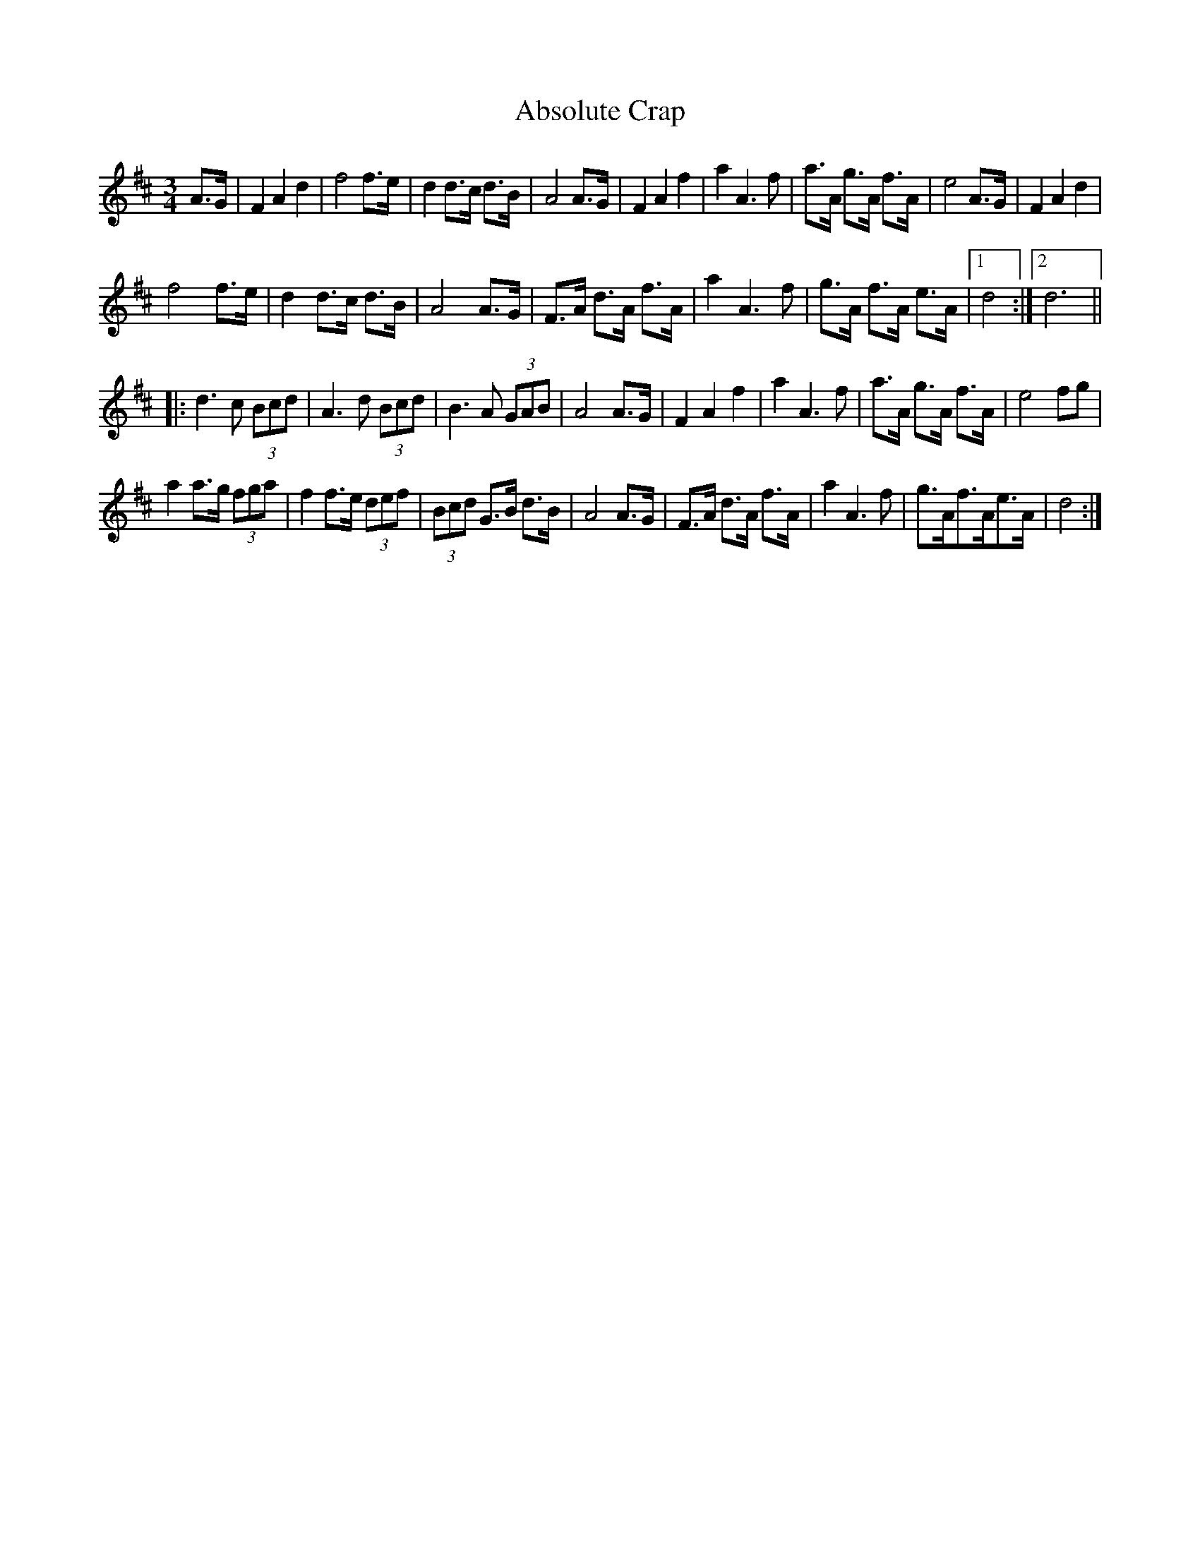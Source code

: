 X: 570
T: Absolute Crap
R: waltz
M: 3/4
K: Dmajor
A>G|F2A2d2|f4 f>e|d2d>c d>B|A4A>G|F2A2f2|a2A3f|a>A g>A f>A|e4 A>G|F2A2d2|
f4 f>e|d2 d>c d>B|A4 A>G|F>A d>A f>A|a2A2>f2|g>A f>A e>A|1 d4:|2 d6||
|:d2>c2 (3Bcd|A2>d2 (3Bcd|B2>A2 (3GAB|A4 A>G|F2A2f2|a2A2>f2|a>A g>A f>A|e4 fg|
a2 a>g (3fga|f2 f>e (3def|(3Bcd G>B d>B|A4 A>G|F>A d>A f>A|a2 A2>f2|g>Af>Ae>A|d4:|

